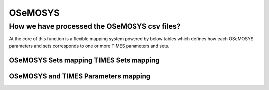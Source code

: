 ##########
OSeMOSYS
##########

How we have processed the OSeMOSYS csv files?
==============================================
At the core of this function is a flexible mapping system powered by below tables which defines how each OSeMOSYS parameters and sets corresponds to one or more TIMES parameters and sets.


OSeMOSYS Sets mapping TIMES Sets mapping
------------------------------------------

.. csv-table::  
   :file: sets.csv
   :header: "name","times_set","index"
   
   

OSeMOSYS and TIMES Parameters mapping
------------------------------------------
.. csv-table::  
   :file: parameter.csv
   :header: "name","times_parameter","indices","topology_in_out","process_set_name","commodity_set_name","category"
     



